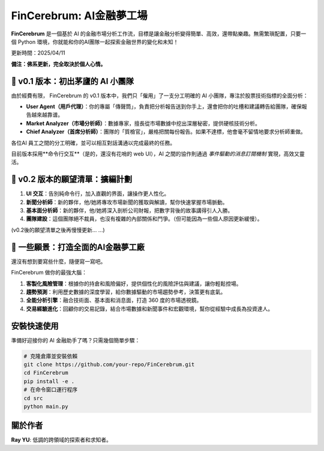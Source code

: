 FinCerebrum: AI金融夢工場
========================================

**FinCerebrum** 是一個基於 AI 的金融市場分析工作流，目標是讓金融分析變得簡單、高效，還帶點樂趣。無需繁瑣配置，只要一個 Python 環境，你就能和你的AI團隊一起探索金融世界的變化和未知！

更新時間：2025/04/11

**備注：佛系更新，完全取決於個人心情。**

🌟 v0.1 版本：初出茅廬的 AI 小團隊
---------------------------------

由於經費有限， FinCerebrum 的 v0.1 版本中，我們只「僱用」了一支分工明確的 AI 小團隊，專注於股票技術指標的全面分析：

* **User Agent（用戶代理）**：你的專屬「傳聲筒」，負責把分析報告送到你手上，還會把你的吐槽和建議轉告給團隊，確保報告越來越靠谱。
* **Market Analyzer（市場分析師）**：數據專家，擅長從市場數據中挖出深層秘密，提供硬核技術分析。
* **Chief Analyzer（首席分析師）**：團隊的「質檢官」，嚴格把關每份報告。如果不達標，他會毫不留情地要求分析師重做。

各位AI 員工之間的分工明確，並可以相互對話溝通以完成最終的任務。

目前版本採用**命令行交互**（是的，還沒有花哨的 web UI），AI 之間的協作則通過 *事件驅動的消息訂閱機制* 實現，高效又靈活。

🚀 v0.2 版本的願望清單：擴編計劃
-----------------------
1. **UI 交互**：告別純命令行，加入直觀的界面，讓操作更人性化。
2. **新聞分析師**：新的夥伴，他/她將專攻市場新聞的獲取與解讀，幫你快速掌握市場脈動。
3. **基本面分析師**：新的夥伴，他/她將深入剖析公司財報，把數字背後的故事講得引人入勝。
4. **團隊建設**：這個團隊絕不裁員，也沒有複雜的內部關係和鬥爭。（但可能因為一些個人原因更新緩慢）。

(v0.2後的願望清單之後再慢慢更新... ...)

🔮 一些願景：打造全面的AI金融夢工廠
-------------------------

還沒有想到要寫些什麼，隨便寫一寫吧。

FinCerebrum 做你的最強大腦：

1. **客製化風險管理**：根據你的持倉和風險偏好，提供個性化的風險評估與建議，讓你輕鬆控場。
2. **趨勢預測**：利用歷史數據的深度學習，給你數據驅動的市場趨勢參考，決策更有底氣。
3. **全能分析引擎**：融合技術面、基本面和消息面，打造 360 度的市場透視鏡。
4. **交易經驗進化**：回顧你的交易記錄，結合市場數據和新聞事件和宏觀環境，幫你從經驗中成長為投資達人。

安裝快速使用
----------

準備好迎接你的 AI 金融助手了嗎？只需幾個簡單步驟：

.. code-block:: bash

   # 克隆倉庫並安裝依賴
   git clone https://github.com/your-repo/FinCerebrum.git
   cd FinCerebrum
   pip install -e .
   # 在命令窗口運行程序
   cd src
   python main.py

.. 配置文件::

   /src/cerebrum/config/Config.py
   在此配置baseURL和API key
   LLM: 根據個人的需求配置，示例中使用了"meta-llama/llama-4-maverick"
   如果需要修改AI 初始化程序，可以在在src/cerebrum/toolkit/AIClient.py中自信修改

關於作者
--------
**Ray YU**: 低調的跨領域的探索者和求知者。
